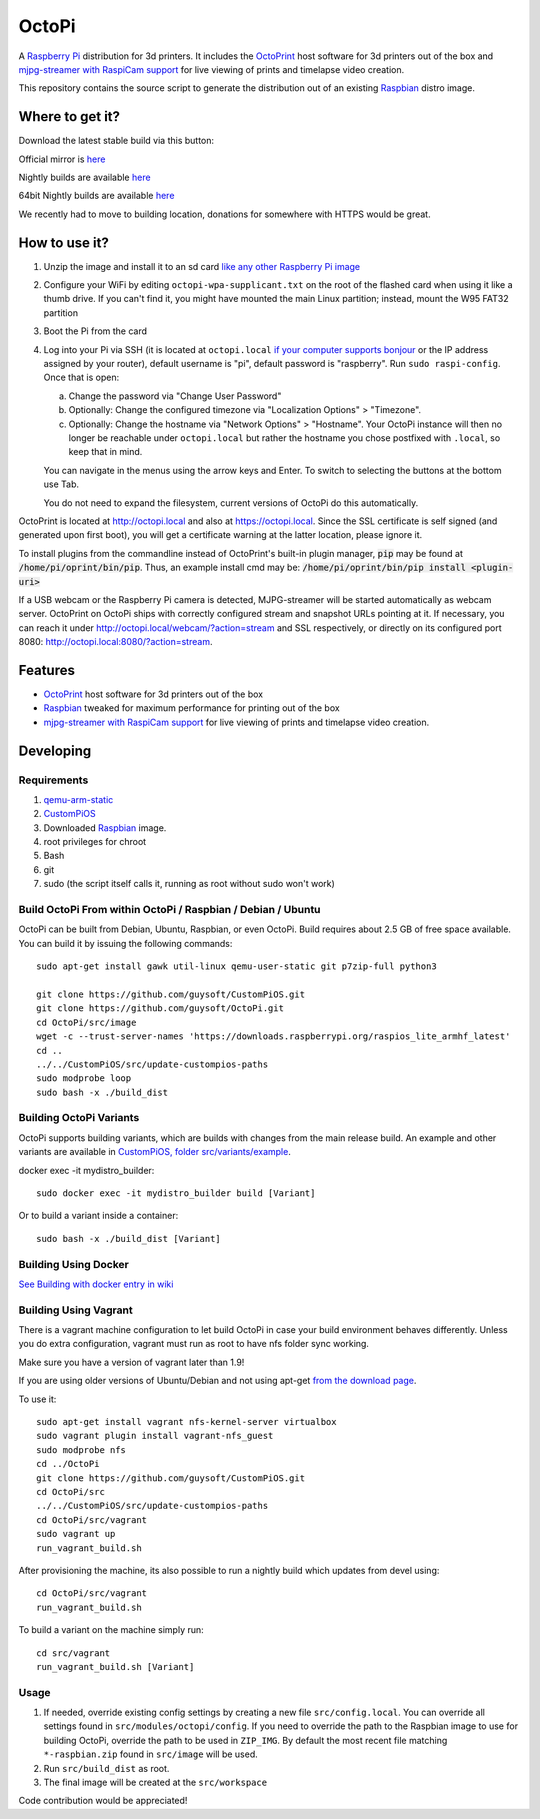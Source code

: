 OctoPi
======

.. image:: https://raw.githubusercontent.com/guysoft/OctoPi/devel/media/OctoPi.png
.. :scale: 50 %
.. :alt: OctoPi logo

A `Raspberry Pi <http://www.raspberrypi.org/>`_ distribution for 3d printers. It includes the `OctoPrint <http://octoprint.org>`_ host software for 3d printers out of the box and `mjpg-streamer with RaspiCam support <https://github.com/jacksonliam/mjpg-streamer>`_ for live viewing of prints and timelapse video creation.

This repository contains the source script to generate the distribution out of an existing `Raspbian <http://www.raspbian.org/>`_ distro image.

Where to get it?
----------------

Download the latest stable build via this button:

.. image:: https://i.imgur.com/NvUOGfS.png
   :target: https://octopi.octoprint.org/latest

Official mirror is `here <https://github.com/guysoft/OctoPi/releases>`_

Nightly builds are available `here <http://unofficialpi.org/Distros/OctoPi/nightly/>`_

64bit Nightly builds are available `here <http://unofficialpi.org/Distros/OctoPi/nightly-arm64/>`_

We recently had to move to building location, donations for somewhere with HTTPS would be great.

How to use it?
--------------

#. Unzip the image and install it to an sd card `like any other Raspberry Pi image <https://www.raspberrypi.org/documentation/installation/installing-images/README.md>`_
#. Configure your WiFi by editing ``octopi-wpa-supplicant.txt`` on the root of the flashed card when using it like a thumb drive. If you can't find it, you might have mounted the main Linux partition; instead, mount the W95 FAT32 partition
#. Boot the Pi from the card
#. Log into your Pi via SSH (it is located at ``octopi.local`` `if your computer supports bonjour <https://learn.adafruit.com/bonjour-zeroconf-networking-for-windows-and-linux/overview>`_ or the IP address assigned by your router), default username is "pi", default password is "raspberry". Run ``sudo raspi-config``. Once that is open:

   a. Change the password via "Change User Password"
   b. Optionally: Change the configured timezone via "Localization Options" > "Timezone".
   c. Optionally: Change the hostname via "Network Options" > "Hostname". Your OctoPi instance will then no longer be reachable under ``octopi.local`` but rather the hostname you chose postfixed with ``.local``, so keep that in mind.

   You can navigate in the menus using the arrow keys and Enter. To switch to selecting the buttons at the bottom use Tab.

   You do not need to expand the filesystem, current versions of OctoPi do this automatically.

OctoPrint is located at `http://octopi.local <http://octopi.local>`_ and also at `https://octopi.local <https://octopi.local>`_. Since the SSL certificate is self signed (and generated upon first boot), you will get a certificate warning at the latter location, please ignore it.

To install plugins from the commandline instead of OctoPrint's built-in plugin manager, :code:`pip` may be found at :code:`/home/pi/oprint/bin/pip`.  Thus, an example install cmd may be:  :code:`/home/pi/oprint/bin/pip install <plugin-uri>`

If a USB webcam or the Raspberry Pi camera is detected, MJPG-streamer will be started automatically as webcam server. OctoPrint on OctoPi ships with correctly configured stream and snapshot URLs pointing at it. If necessary, you can reach it under `http://octopi.local/webcam/?action=stream <http://octopi.local/webcam/?action=stream>`_ and SSL respectively, or directly on its configured port 8080: `http://octopi.local:8080/?action=stream <octopi.local:8080/?action=stream>`_.


Features
--------

* `OctoPrint <http://octoprint.org>`_ host software for 3d printers out of the box
* `Raspbian <http://www.raspbian.org/>`_ tweaked for maximum performance for printing out of the box
* `mjpg-streamer with RaspiCam support <https://github.com/jacksonliam/mjpg-streamer>`_ for live viewing of prints and timelapse video creation.

Developing
----------

Requirements
~~~~~~~~~~~~

#. `qemu-arm-static <http://packages.debian.org/sid/qemu-user-static>`_
#. `CustomPiOS <https://github.com/guysoft/CustomPiOS>`_
#. Downloaded `Raspbian <http://www.raspbian.org/>`_ image.
#. root privileges for chroot
#. Bash
#. git
#. sudo (the script itself calls it, running as root without sudo won't work)

Build OctoPi From within OctoPi / Raspbian / Debian / Ubuntu
~~~~~~~~~~~~~~~~~~~~~~~~~~~~~~~~~~~~~~~~~~~~~~~~~~~~~~~~~~~~

OctoPi can be built from Debian, Ubuntu, Raspbian, or even OctoPi.
Build requires about 2.5 GB of free space available.
You can build it by issuing the following commands::

    sudo apt-get install gawk util-linux qemu-user-static git p7zip-full python3

    git clone https://github.com/guysoft/CustomPiOS.git
    git clone https://github.com/guysoft/OctoPi.git
    cd OctoPi/src/image
    wget -c --trust-server-names 'https://downloads.raspberrypi.org/raspios_lite_armhf_latest'
    cd ..
    ../../CustomPiOS/src/update-custompios-paths
    sudo modprobe loop
    sudo bash -x ./build_dist

Building OctoPi Variants
~~~~~~~~~~~~~~~~~~~~~~~~

OctoPi supports building variants, which are builds with changes from the main release build. An example and other variants are available in `CustomPiOS, folder src/variants/example <https://github.com/guysoft/CustomPiOS/tree/CustomPiOS/src/variants/example>`_.

docker exec -it mydistro_builder::

    sudo docker exec -it mydistro_builder build [Variant]

Or to build a variant inside a container::

    sudo bash -x ./build_dist [Variant]

Building Using Docker
~~~~~~~~~~~~~~~~~~~~~~
`See Building with docker entry in wiki <https://github.com/guysoft/CustomPiOS/wiki/Building-with-Docker>`_

Building Using Vagrant
~~~~~~~~~~~~~~~~~~~~~~
There is a vagrant machine configuration to let build OctoPi in case your build environment behaves differently. Unless you do extra configuration, vagrant must run as root to have nfs folder sync working.

Make sure you have a version of vagrant later than 1.9!

If you are using older versions of Ubuntu/Debian and not using apt-get `from the download page <https://www.vagrantup.com/downloads.html>`_.

To use it::

    sudo apt-get install vagrant nfs-kernel-server virtualbox
    sudo vagrant plugin install vagrant-nfs_guest
    sudo modprobe nfs
    cd ../OctoPi
    git clone https://github.com/guysoft/CustomPiOS.git
    cd OctoPi/src
    ../../CustomPiOS/src/update-custompios-paths
    cd OctoPi/src/vagrant
    sudo vagrant up
    run_vagrant_build.sh

After provisioning the machine, its also possible to run a nightly build which updates from devel using::

    cd OctoPi/src/vagrant
    run_vagrant_build.sh

To build a variant on the machine simply run::

    cd src/vagrant
    run_vagrant_build.sh [Variant]


Usage
~~~~~

#. If needed, override existing config settings by creating a new file ``src/config.local``. You can override all settings found in ``src/modules/octopi/config``. If you need to override the path to the Raspbian image to use for building OctoPi, override the path to be used in ``ZIP_IMG``. By default the most recent file matching ``*-raspbian.zip`` found in ``src/image`` will be used.
#. Run ``src/build_dist`` as root.
#. The final image will be created at the ``src/workspace``

Code contribution would be appreciated!
